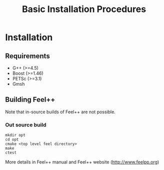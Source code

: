 #+TITLE: Basic Installation Procedures
#+NAME: Christophe Prud'homme
#+EMAIL: christophe.prudhomme@feelpp.org
#+OPTIONS: LaTeX:t

* Installation
** Requirements

 - G++ (>=4.5)
 - Boost (>=1.46)
 - PETSc (>=3.1)
 - Gmsh

** Building Feel++

Note that in-source builds of Feel++ are not possible.

*** Out source build

#+BEGIN_SRC shell
mkdir opt
cd opt
cmake <top level feel directory>
make
ctest
#+END_SRC

More details in Feel++ manual and Feel++ website (http://www.feelpp.org)
